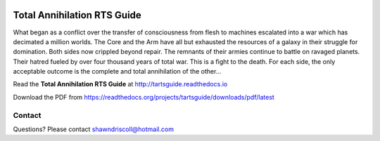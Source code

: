 
.. figure:: docs/source/tarts_book_cover_art.png

**Total Annihilation RTS Guide**
================================

What began as a conflict over the transfer of consciousness from flesh to machines escalated into a war which has decimated a million worlds. The Core and the Arm have all but exhausted the resources of a galaxy in their struggle for domination. Both sides now crippled beyond repair. The remnants of their armies continue to battle on ravaged planets. Their hatred fueled by over four thousand years of total war. This is a fight to the death. For each side, the only acceptable outcome is the complete and total annihilation of the other...

Read the **Total Annihilation RTS Guide** at http://tartsguide.readthedocs.io

Download the PDF from https://readthedocs.org/projects/tartsguide/downloads/pdf/latest


Contact
-------
Questions? Please contact shawndriscoll@hotmail.com
